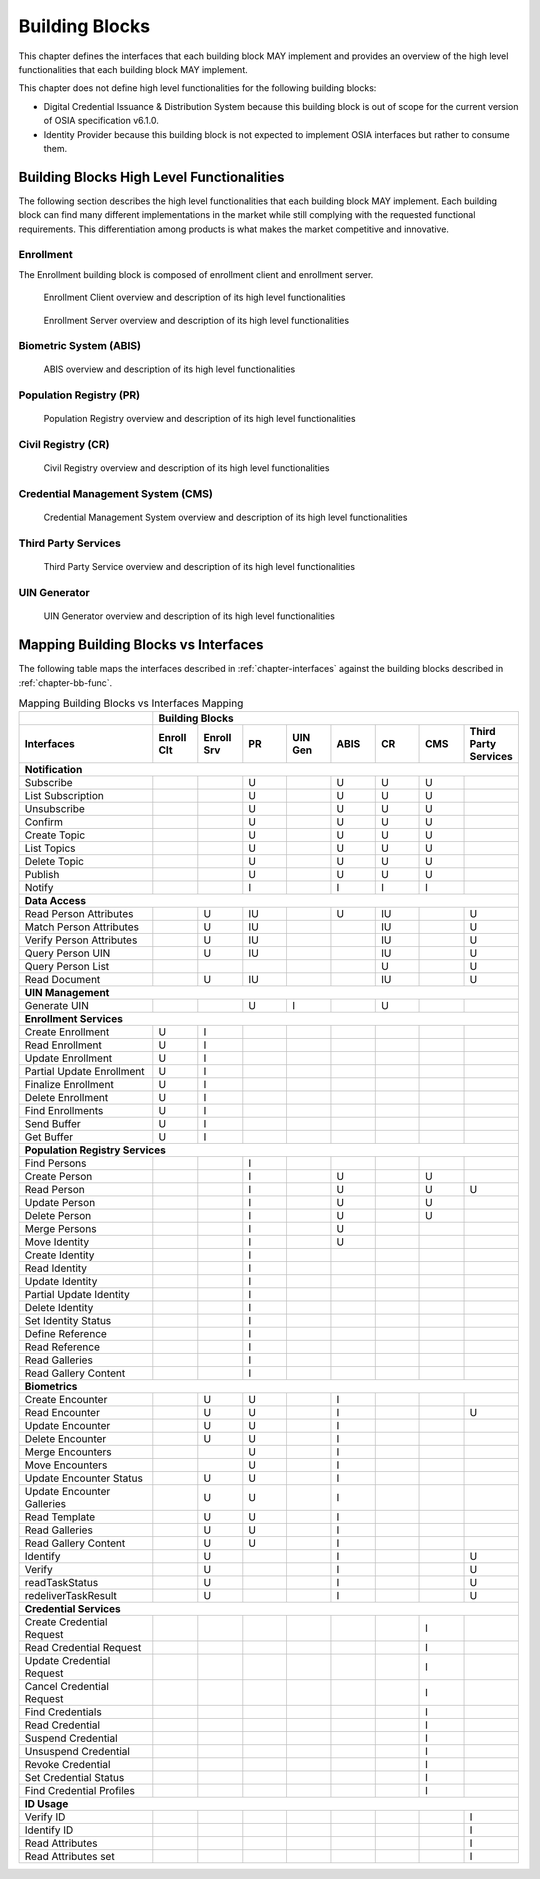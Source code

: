 
.. _chapter-bb:

===============
Building Blocks
===============

This chapter defines the interfaces that each building block MAY implement and provides an overview of the high level functionalities that each building block MAY implement.

This chapter does not define high level functionalities for the following building blocks:

* Digital Credential Issuance & Distribution System because this building block is out of scope for the current version of OSIA specification v6.1.0.
* Identity Provider because this building block is not expected to implement OSIA interfaces but rather to consume them.

.. _chapter-bb-func:

Building Blocks High Level Functionalities
------------------------------------------

The following section describes the high level functionalities that each building block MAY implement. Each building block can find many different implementations in the market while still complying with the requested functional requirements. This differentiation among products is what makes the market competitive and innovative. 

Enrollment 
""""""""""

The Enrollment building block is composed of enrollment client and enrollment server.

.. figure:: images/enrollment_client.*

    Enrollment Client overview and description of its high level functionalities

.. figure:: images/enrollment_server.*

    Enrollment Server overview and description of its high level functionalities

Biometric System (ABIS)
"""""""""""""""""""""""

.. figure:: images/abis.png

    ABIS overview and description of its high level functionalities

Population Registry (PR)
""""""""""""""""""""""""

.. figure:: images/population_registry.*

    Population Registry overview and description of its high level functionalities

Civil Registry (CR)
"""""""""""""""""""

.. figure:: images/civil_registry.*

    Civil Registry overview and description of its high level functionalities

Credential Management System (CMS)
""""""""""""""""""""""""""""""""""

.. figure:: images/credential_management_system.*

    Credential Management System overview and description of its high level functionalities

Third Party Services
""""""""""""""""""""

.. figure:: images/third_party_services.*

    Third Party Service overview and description of its high level functionalities

UIN Generator
"""""""""""""

.. figure:: images/UIN_generator.*

    UIN Generator overview and description of its high level functionalities

Mapping Building Blocks vs Interfaces
-------------------------------------

The following table maps the interfaces described in :ref:`chapter-interfaces` against the building blocks described in :ref:`chapter-bb-func`.

.. table:: Mapping Building Blocks vs Interfaces Mapping
    :class: longtable
    :widths: 30 10 10 10 10 10 10 10 10
    

    =================================  ======= ======= ======= ======= ======= ======= ======= ======================
       ..                              **Building Blocks**
    ---------------------------------  ------------------------------------------------------------------------------
    **Interfaces**                     Enroll  Enroll    PR    UIN Gen  ABIS     CR      CMS    Third Party Services
                                       Clt     Srv
    =================================  ======= ======= ======= ======= ======= ======= ======= ======================
    **Notification**
    -----------------------------------------------------------------------------------------------------------------
     Subscribe                                           U                U       U       U
     List Subscription                                   U                U       U       U
     Unsubscribe                                         U                U       U       U
     Confirm                                             U                U       U       U
     Create Topic                                        U                U       U       U
     List Topics                                         U                U       U       U
     Delete Topic                                        U                U       U       U
     Publish                                             U                U       U       U
     Notify                                              I                I       I       I
    ---------------------------------  ------- ------- ------- ------- ------- ------- ------- ----------------------
    **Data Access**
    -----------------------------------------------------------------------------------------------------------------
     Read Person Attributes                       U      IU               U       IU              U
     Match Person Attributes                      U      IU                       IU              U
     Verify Person Attributes                     U      IU                       IU              U
     Query Person UIN                             U      IU                       IU              U
     Query Person List                                                            U               U
     Read Document                                U      IU                       IU              U
    ---------------------------------  ------- ------- ------- ------- ------- ------- ------- ----------------------
    **UIN Management**
    -----------------------------------------------------------------------------------------------------------------
     Generate UIN                                         U       I               U
    ---------------------------------  ------- ------- ------- ------- ------- ------- ------- ----------------------
    **Enrollment Services**
    -----------------------------------------------------------------------------------------------------------------
    Create Enrollment                     U      I
    Read Enrollment                       U      I
    Update Enrollment                     U      I
    Partial Update Enrollment             U      I
    Finalize Enrollment                   U      I
    Delete Enrollment                     U      I
    Find Enrollments                      U      I
    Send Buffer                           U      I
    Get Buffer                            U      I
    ---------------------------------  ------- ------- ------- ------- ------- ------- ------- ----------------------
    **Population Registry Services**
    -----------------------------------------------------------------------------------------------------------------
    Find Persons                                         I
    Create Person                                        I               U                U
    Read Person                                          I               U                U       U
    Update Person                                        I               U                U
    Delete Person                                        I               U                U
    Merge Persons                                        I               U
    Move Identity                                        I               U
    Create Identity                                      I
    Read Identity                                        I
    Update Identity                                      I
    Partial Update Identity                              I
    Delete Identity                                      I
    Set Identity Status                                  I
    Define Reference                                     I
    Read Reference                                       I
    Read Galleries                                       I
    Read Gallery Content                                 I
    ---------------------------------  ------- ------- ------- ------- ------- ------- ------- ----------------------
    **Biometrics**
    -----------------------------------------------------------------------------------------------------------------
    Create Encounter                             U       U                I
    Read Encounter                               U       U                I                      U
    Update Encounter                             U       U                I
    Delete Encounter                             U       U                I
    Merge Encounters                                     U                I
    Move Encounters                                      U                I
    Update Encounter Status                      U       U                I
    Update Encounter Galleries                   U       U                I
    Read Template                                U       U                I
    Read Galleries                               U       U                I
    Read Gallery Content                         U       U                I
    Identify                                     U                        I                      U
    Verify                                       U                        I                      U
    readTaskStatus                               U                        I                      U
    redeliverTaskResult                          U                        I                      U
    ---------------------------------  ------- ------- ------- ------- ------- ------- ------- ----------------------
    **Credential Services**
    -----------------------------------------------------------------------------------------------------------------
    Create Credential Request                                                             I
    Read Credential Request                                                               I
    Update Credential Request                                                             I
    Cancel Credential Request                                                             I
    Find Credentials                                                                      I
    Read Credential                                                                       I
    Suspend Credential                                                                    I
    Unsuspend Credential                                                                  I
    Revoke Credential                                                                     I
    Set Credential Status                                                                 I
    Find Credential Profiles                                                              I
    ---------------------------------  ------- ------- ------- ------- ------- ------- ------- ----------------------
    **ID Usage**
    -----------------------------------------------------------------------------------------------------------------
    Verify ID                                                                                     I
    Identify ID                                                                                   I
    Read Attributes                                                                               I
    Read Attributes set                                                                           I
    =================================  ======= ======= ======= ======= ======= ======= ======= ======================

